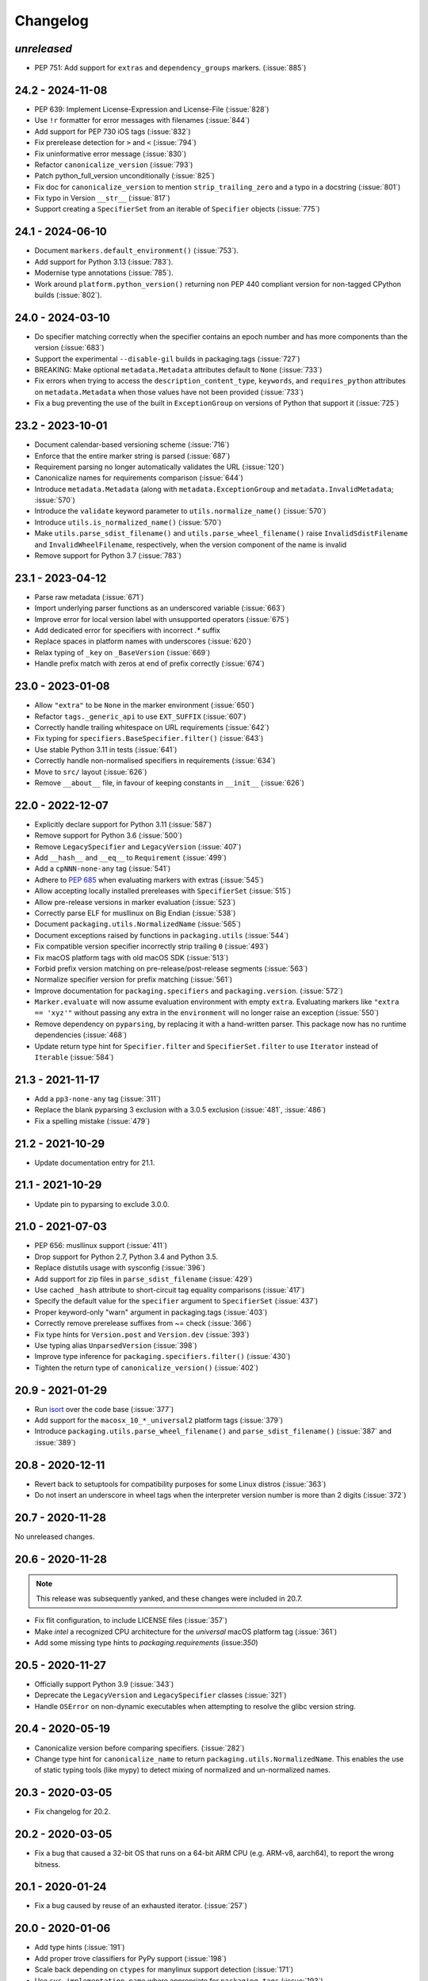 Changelog
---------

*unreleased*
~~~~~~~~~~~~

* PEP 751: Add support for ``extras`` and ``dependency_groups`` markers. (:issue:`885`)

24.2 - 2024-11-08
~~~~~~~~~~~~~~~~~

* PEP 639: Implement License-Expression and License-File (:issue:`828`)
* Use ``!r`` formatter for error messages with filenames (:issue:`844`)
* Add support for PEP 730 iOS tags (:issue:`832`)
* Fix prerelease detection for ``>`` and ``<`` (:issue:`794`)
* Fix uninformative error message (:issue:`830`)
* Refactor ``canonicalize_version`` (:issue:`793`)
* Patch python_full_version unconditionally (:issue:`825`)
* Fix doc for ``canonicalize_version`` to mention ``strip_trailing_zero`` and a typo in a docstring (:issue:`801`)
* Fix typo in Version ``__str__`` (:issue:`817`)
* Support creating a ``SpecifierSet`` from an iterable of ``Specifier`` objects (:issue:`775`)

24.1 - 2024-06-10
~~~~~~~~~~~~~~~~~

* Document ``markers.default_environment()`` (:issue:`753`).
* Add support for Python 3.13 (:issue:`783`).
* Modernise type annotations (:issue:`785`).
* Work around ``platform.python_version()`` returning non PEP 440 compliant version
  for non-tagged CPython builds (:issue:`802`).

24.0 - 2024-03-10
~~~~~~~~~~~~~~~~~

* Do specifier matching correctly when the specifier contains an epoch number
  and has more components than the version (:issue:`683`)
* Support the experimental ``--disable-gil`` builds in packaging.tags
  (:issue:`727`)
* BREAKING: Make optional ``metadata.Metadata`` attributes default to ``None`` (:issue:`733`)
* Fix errors when trying to access the ``description_content_type``, ``keywords``,
  and ``requires_python`` attributes on ``metadata.Metadata`` when those values
  have not been provided (:issue:`733`)
* Fix a bug preventing the use of the built in ``ExceptionGroup`` on versions of
  Python that support it (:issue:`725`)

23.2 - 2023-10-01
~~~~~~~~~~~~~~~~~

* Document calendar-based versioning scheme (:issue:`716`)
* Enforce that the entire marker string is parsed (:issue:`687`)
* Requirement parsing no longer automatically validates the URL (:issue:`120`)
* Canonicalize names for requirements comparison (:issue:`644`)
* Introduce ``metadata.Metadata`` (along with ``metadata.ExceptionGroup`` and ``metadata.InvalidMetadata``; :issue:`570`)
* Introduce the ``validate`` keyword parameter to ``utils.normalize_name()`` (:issue:`570`)
* Introduce ``utils.is_normalized_name()`` (:issue:`570`)
* Make ``utils.parse_sdist_filename()`` and ``utils.parse_wheel_filename()``
  raise ``InvalidSdistFilename`` and ``InvalidWheelFilename``, respectively,
  when the version component of the name is invalid
* Remove support for Python 3.7 (:issue:`783`)

23.1 - 2023-04-12
~~~~~~~~~~~~~~~~~

* Parse raw metadata (:issue:`671`)
* Import underlying parser functions as an underscored variable (:issue:`663`)
* Improve error for local version label with unsupported operators (:issue:`675`)
* Add dedicated error for specifiers with incorrect `.*` suffix
* Replace spaces in platform names with underscores (:issue:`620`)
* Relax typing of ``_key`` on ``_BaseVersion`` (:issue:`669`)
* Handle prefix match with zeros at end of prefix correctly (:issue:`674`)

23.0 - 2023-01-08
~~~~~~~~~~~~~~~~~

* Allow ``"extra"`` to be ``None`` in the marker environment (:issue:`650`)
* Refactor ``tags._generic_api`` to use ``EXT_SUFFIX`` (:issue:`607`)
* Correctly handle trailing whitespace on URL requirements (:issue:`642`)
* Fix typing for ``specifiers.BaseSpecifier.filter()`` (:issue:`643`)
* Use stable Python 3.11 in tests (:issue:`641`)
* Correctly handle non-normalised specifiers in requirements (:issue:`634`)
* Move to ``src/`` layout (:issue:`626`)
* Remove ``__about__`` file, in favour of keeping constants in ``__init__`` (:issue:`626`)

22.0 - 2022-12-07
~~~~~~~~~~~~~~~~~

* Explicitly declare support for Python 3.11 (:issue:`587`)
* Remove support for Python 3.6 (:issue:`500`)
* Remove ``LegacySpecifier`` and ``LegacyVersion`` (:issue:`407`)
* Add ``__hash__`` and ``__eq__`` to ``Requirement`` (:issue:`499`)
* Add a ``cpNNN-none-any`` tag (:issue:`541`)
* Adhere to :pep:`685` when evaluating markers with extras (:issue:`545`)
* Allow accepting locally installed prereleases with ``SpecifierSet``  (:issue:`515`)
* Allow pre-release versions in marker evaluation (:issue:`523`)
* Correctly parse ELF for musllinux on Big Endian (:issue:`538`)
* Document ``packaging.utils.NormalizedName`` (:issue:`565`)
* Document exceptions raised by functions in ``packaging.utils`` (:issue:`544`)
* Fix compatible version specifier incorrectly strip trailing ``0`` (:issue:`493`)
* Fix macOS platform tags with old macOS SDK (:issue:`513`)
* Forbid prefix version matching on pre-release/post-release segments (:issue:`563`)
* Normalize specifier version for prefix matching (:issue:`561`)
* Improve documentation for ``packaging.specifiers`` and ``packaging.version``. (:issue:`572`)
* ``Marker.evaluate`` will now assume evaluation environment with empty ``extra``.
  Evaluating markers like ``"extra == 'xyz'"`` without passing any extra in the
  ``environment`` will no longer raise an exception (:issue:`550`)
* Remove dependency on ``pyparsing``, by replacing it with a hand-written parser.
  This package now has no runtime dependencies (:issue:`468`)
* Update return type hint for ``Specifier.filter`` and ``SpecifierSet.filter``
  to use ``Iterator`` instead of ``Iterable`` (:issue:`584`)

21.3 - 2021-11-17
~~~~~~~~~~~~~~~~~

* Add a ``pp3-none-any`` tag (:issue:`311`)
* Replace the blank pyparsing 3 exclusion with a 3.0.5 exclusion (:issue:`481`, :issue:`486`)
* Fix a spelling mistake (:issue:`479`)

21.2 - 2021-10-29
~~~~~~~~~~~~~~~~~

* Update documentation entry for 21.1.

21.1 - 2021-10-29
~~~~~~~~~~~~~~~~~

* Update pin to pyparsing to exclude 3.0.0.

21.0 - 2021-07-03
~~~~~~~~~~~~~~~~~

* PEP 656: musllinux support (:issue:`411`)
* Drop support for Python 2.7, Python 3.4 and Python 3.5.
* Replace distutils usage with sysconfig (:issue:`396`)
* Add support for zip files in ``parse_sdist_filename`` (:issue:`429`)
* Use cached ``_hash`` attribute to short-circuit tag equality comparisons (:issue:`417`)
* Specify the default value for the ``specifier`` argument to ``SpecifierSet`` (:issue:`437`)
* Proper keyword-only "warn" argument in packaging.tags (:issue:`403`)
* Correctly remove prerelease suffixes from ~= check (:issue:`366`)
* Fix type hints for ``Version.post`` and ``Version.dev`` (:issue:`393`)
* Use typing alias ``UnparsedVersion`` (:issue:`398`)
* Improve type inference for ``packaging.specifiers.filter()`` (:issue:`430`)
* Tighten the return type of ``canonicalize_version()`` (:issue:`402`)

20.9 - 2021-01-29
~~~~~~~~~~~~~~~~~

* Run `isort <https://pypi.org/project/isort/>`_ over the code base (:issue:`377`)
* Add support for the ``macosx_10_*_universal2`` platform tags (:issue:`379`)
* Introduce ``packaging.utils.parse_wheel_filename()`` and ``parse_sdist_filename()``
  (:issue:`387` and :issue:`389`)

20.8 - 2020-12-11
~~~~~~~~~~~~~~~~~

* Revert back to setuptools for compatibility purposes for some Linux distros (:issue:`363`)
* Do not insert an underscore in wheel tags when the interpreter version number
  is more than 2 digits (:issue:`372`)

20.7 - 2020-11-28
~~~~~~~~~~~~~~~~~

No unreleased changes.

20.6 - 2020-11-28
~~~~~~~~~~~~~~~~~

.. note:: This release was subsequently yanked, and these changes were included in 20.7.

* Fix flit configuration, to include LICENSE files (:issue:`357`)
* Make `intel` a recognized CPU architecture for the `universal` macOS platform tag (:issue:`361`)
* Add some missing type hints to `packaging.requirements` (issue:`350`)

20.5 - 2020-11-27
~~~~~~~~~~~~~~~~~

* Officially support Python 3.9 (:issue:`343`)
* Deprecate the ``LegacyVersion`` and ``LegacySpecifier`` classes (:issue:`321`)
* Handle ``OSError`` on non-dynamic executables when attempting to resolve
  the glibc version string.

20.4 - 2020-05-19
~~~~~~~~~~~~~~~~~

* Canonicalize version before comparing specifiers. (:issue:`282`)
* Change type hint for ``canonicalize_name`` to return
  ``packaging.utils.NormalizedName``.
  This enables the use of static typing tools (like mypy) to detect mixing of
  normalized and un-normalized names.

20.3 - 2020-03-05
~~~~~~~~~~~~~~~~~

* Fix changelog for 20.2.

20.2 - 2020-03-05
~~~~~~~~~~~~~~~~~

* Fix a bug that caused a 32-bit OS that runs on a 64-bit ARM CPU (e.g. ARM-v8,
  aarch64), to report the wrong bitness.

20.1 - 2020-01-24
~~~~~~~~~~~~~~~~~~~

* Fix a bug caused by reuse of an exhausted iterator. (:issue:`257`)

20.0 - 2020-01-06
~~~~~~~~~~~~~~~~~

* Add type hints (:issue:`191`)

* Add proper trove classifiers for PyPy support (:issue:`198`)

* Scale back depending on ``ctypes`` for manylinux support detection (:issue:`171`)

* Use ``sys.implementation.name`` where appropriate for ``packaging.tags`` (:issue:`193`)

* Expand upon the API provided by ``packaging.tags``: ``interpreter_name()``, ``mac_platforms()``, ``compatible_tags()``, ``cpython_tags()``, ``generic_tags()`` (:issue:`187`)

* Officially support Python 3.8 (:issue:`232`)

* Add ``major``, ``minor``, and ``micro`` aliases to ``packaging.version.Version`` (:issue:`225`)

* Properly mark ``packaging`` has being fully typed by adding a `py.typed` file (:issue:`226`)

19.2 - 2019-09-18
~~~~~~~~~~~~~~~~~

* Remove dependency on ``attrs`` (:issue:`178`, :issue:`179`)

* Use appropriate fallbacks for CPython ABI tag (:issue:`181`, :issue:`185`)

* Add manylinux2014 support (:issue:`186`)

* Improve ABI detection (:issue:`181`)

* Properly handle debug wheels for Python 3.8 (:issue:`172`)

* Improve detection of debug builds on Windows (:issue:`194`)

19.1 - 2019-07-30
~~~~~~~~~~~~~~~~~

* Add the ``packaging.tags`` module. (:issue:`156`)

* Correctly handle two-digit versions in ``python_version`` (:issue:`119`)


19.0 - 2019-01-20
~~~~~~~~~~~~~~~~~

* Fix string representation of PEP 508 direct URL requirements with markers.

* Better handling of file URLs

  This allows for using ``file:///absolute/path``, which was previously
  prevented due to the missing ``netloc``.

  This allows for all file URLs that ``urlunparse`` turns back into the
  original URL to be valid.


18.0 - 2018-09-26
~~~~~~~~~~~~~~~~~

* Improve error messages when invalid requirements are given. (:issue:`129`)


17.1 - 2017-02-28
~~~~~~~~~~~~~~~~~

* Fix ``utils.canonicalize_version`` when supplying non PEP 440 versions.


17.0 - 2017-02-28
~~~~~~~~~~~~~~~~~

* Drop support for python 2.6, 3.2, and 3.3.

* Define minimal pyparsing version to 2.0.2 (:issue:`91`).

* Add ``epoch``, ``release``, ``pre``, ``dev``, and ``post`` attributes to
  ``Version`` and ``LegacyVersion`` (:issue:`34`).

* Add ``Version().is_devrelease`` and ``LegacyVersion().is_devrelease`` to
  make it easy to determine if a release is a development release.

* Add ``utils.canonicalize_version`` to canonicalize version strings or
  ``Version`` instances (:issue:`121`).


16.8 - 2016-10-29
~~~~~~~~~~~~~~~~~

* Fix markers that utilize ``in`` so that they render correctly.

* Fix an erroneous test on Python RC releases.


16.7 - 2016-04-23
~~~~~~~~~~~~~~~~~

* Add support for the deprecated ``python_implementation`` marker which was
  an undocumented setuptools marker in addition to the newer markers.


16.6 - 2016-03-29
~~~~~~~~~~~~~~~~~

* Add support for the deprecated, PEP 345 environment markers in addition to
  the newer markers.


16.5 - 2016-02-26
~~~~~~~~~~~~~~~~~

* Fix a regression in parsing requirements with whitespaces between the comma
  separators.


16.4 - 2016-02-22
~~~~~~~~~~~~~~~~~

* Fix a regression in parsing requirements like ``foo (==4)``.


16.3 - 2016-02-21
~~~~~~~~~~~~~~~~~

* Fix a bug where ``packaging.requirements:Requirement`` was overly strict when
  matching legacy requirements.


16.2 - 2016-02-09
~~~~~~~~~~~~~~~~~

* Add a function that implements the name canonicalization from PEP 503.


16.1 - 2016-02-07
~~~~~~~~~~~~~~~~~

* Implement requirement specifiers from PEP 508.


16.0 - 2016-01-19
~~~~~~~~~~~~~~~~~

* Relicense so that packaging is available under *either* the Apache License,
  Version 2.0 or a 2 Clause BSD license.

* Support installation of packaging when only distutils is available.

* Fix ``==`` comparison when there is a prefix and a local version in play.
  (:issue:`41`).

* Implement environment markers from PEP 508.


15.3 - 2015-08-01
~~~~~~~~~~~~~~~~~

* Normalize post-release spellings for rev/r prefixes. :issue:`35`


15.2 - 2015-05-13
~~~~~~~~~~~~~~~~~

* Fix an error where the arbitrary specifier (``===``) was not correctly
  allowing pre-releases when it was being used.

* Expose the specifier and version parts through properties on the
  ``Specifier`` classes.

* Allow iterating over the ``SpecifierSet`` to get access to all of the
  ``Specifier`` instances.

* Allow testing if a version is contained within a specifier via the ``in``
  operator.


15.1 - 2015-04-13
~~~~~~~~~~~~~~~~~

* Fix a logic error that was causing inconsistent answers about whether or not
  a pre-release was contained within a ``SpecifierSet`` or not.


15.0 - 2015-01-02
~~~~~~~~~~~~~~~~~

* Add ``Version().is_postrelease`` and ``LegacyVersion().is_postrelease`` to
  make it easy to determine if a release is a post release.

* Add ``Version().base_version`` and ``LegacyVersion().base_version`` to make
  it easy to get the public version without any pre or post release markers.

* Support the update to PEP 440 which removed the implied ``!=V.*`` when using
  either ``>V`` or ``<V`` and which instead special cased the handling of
  pre-releases, post-releases, and local versions when using ``>V`` or ``<V``.


14.5 - 2014-12-17
~~~~~~~~~~~~~~~~~

* Normalize release candidates as ``rc`` instead of ``c``.

* Expose the ``VERSION_PATTERN`` constant, a regular expression matching
  a valid version.


14.4 - 2014-12-15
~~~~~~~~~~~~~~~~~

* Ensure that versions are normalized before comparison when used in a
  specifier with a less than (``<``) or greater than (``>``) operator.


14.3 - 2014-11-19
~~~~~~~~~~~~~~~~~

* **BACKWARDS INCOMPATIBLE** Refactor specifier support so that it can sanely
  handle legacy specifiers as well as PEP 440 specifiers.

* **BACKWARDS INCOMPATIBLE** Move the specifier support out of
  ``packaging.version`` into ``packaging.specifiers``.


14.2 - 2014-09-10
~~~~~~~~~~~~~~~~~

* Add prerelease support to ``Specifier``.
* Remove the ability to do ``item in Specifier()`` and replace it with
  ``Specifier().contains(item)`` in order to allow flags that signal if a
  prerelease should be accepted or not.
* Add a method ``Specifier().filter()`` which will take an iterable and returns
  an iterable with items that do not match the specifier filtered out.


14.1 - 2014-09-08
~~~~~~~~~~~~~~~~~

* Allow ``LegacyVersion`` and ``Version`` to be sorted together.
* Add ``packaging.version.parse()`` to enable easily parsing a version string
  as either a ``Version`` or a ``LegacyVersion`` depending on it's PEP 440
  validity.


14.0 - 2014-09-05
~~~~~~~~~~~~~~~~~

* Initial release.


.. _`master`: https://github.com/pypa/packaging/
